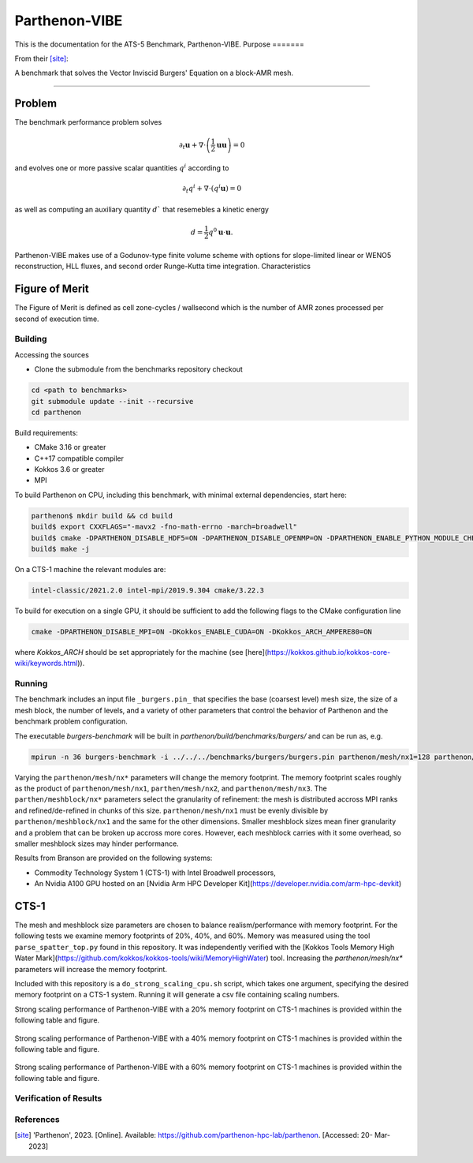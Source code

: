 ******
Parthenon-VIBE
******

This is the documentation for the ATS-5 Benchmark, Parthenon-VIBE. 
Purpose
=======

From their [site]_:

A benchmark that solves the Vector Inviscid Burgers' Equation on a block-AMR mesh.


===============

Problem
-------
The benchmark performance problem solves

.. math::
   \partial_t \mathbf{u} + \nabla\cdot\left(\frac{1}{2}\mathbf{u} \mathbf{u}\right) = 0

and evolves one or more passive scalar quantities :math:`q^i` according to

.. math:: 
   \partial_t q^i + \nabla \cdot \left( q^i \mathbf{u} \right) = 0


as well as computing an auxiliary quantity :math:`d`` that resemebles a kinetic energy

.. math:: 
   d = \frac{1}{2} q^0 \mathbf{u}\cdot\mathbf{u}.

Parthenon-VIBE makes use of a Godunov-type finite volume scheme with options for slope-limited linear or WENO5 reconstruction, HLL fluxes, and second order Runge-Kutta time integration.
Characteristics


Figure of Merit
---------------

The Figure of Merit is defined as cell zone-cycles / wallsecond which is the number of AMR zones processed per second of execution time. 


Building
========

Accessing the sources

* Clone the submodule from the benchmarks repository checkout 

.. code-block:: bash

   cd <path to benchmarks>
   git submodule update --init --recursive
   cd parthenon
 
..


Build requirements:

* CMake 3.16 or greater
* C++17 compatible compiler
* Kokkos 3.6 or greater
* MPI 

To build Parthenon on CPU, including this benchmark, with minimal external dependencies, start here:

.. code-block:: bash

   parthenon$ mkdir build && cd build
   build$ export CXXFLAGS="-mavx2 -fno-math-errno -march=broadwell"
   build$ cmake -DPARTHENON_DISABLE_HDF5=ON -DPARTHENON_DISABLE_OPENMP=ON -DPARTHENON_ENABLE_PYTHON_MODULE_CHECK=OFF -DREGRESSION_GOLD_STANDARD_SYNC=OFF ../
   build$ make -j

.. 

On a CTS-1 machine the relevant modules are:

.. code-block:: bash
   
   intel-classic/2021.2.0 intel-mpi/2019.9.304 cmake/3.22.3

To build for execution on a single GPU, it should be sufficient to add the following flags to the CMake configuration line

.. code-block:: bash
   
   cmake -DPARTHENON_DISABLE_MPI=ON -DKokkos_ENABLE_CUDA=ON -DKokkos_ARCH_AMPERE80=ON

..

where `Kokkos_ARCH` should be set appropriately for the machine (see [here](https://kokkos.github.io/kokkos-core-wiki/keywords.html)).


Running
=======


The benchmark includes an input file ``_burgers.pin_`` that specifies the base (coarsest level) mesh size, the size of a mesh block, the number of levels, and a variety of other parameters that control the behavior of Parthenon and the benchmark problem configuration.


The executable `burgers-benchmark` will be built in `parthenon/build/benchmarks/burgers/` and can be run as, e.g.

.. code-block:: bash

   mpirun -n 36 burgers-benchmark -i ../../../benchmarks/burgers/burgers.pin parthenon/mesh/nx1=128 parthenon/mesh/nx2=128 parthenon/mesh/nx3=128 parthenon/meshblock/nx1=16 parthenon/meshblock/nx2=16 parthenon/meshblock/nx3=16 parthenon/nlim=250

..

Varying the ``parthenon/mesh/nx*`` parameters will change the memory footprint. The memory footprint scales roughly as the product of ``parthenon/mesh/nx1``, ``parthen/mesh/nx2``, and ``parthenon/mesh/nx3``. The ``parthen/meshblock/nx*`` parameters select the granularity of refinement: the mesh is distributed accross MPI ranks and refined/de-refined in chunks of this size. ``parthenon/mesh/nx1`` must be evenly divisible by ``parthenon/meshblock/nx1`` and the same for the other dimensions. Smaller meshblock sizes mean finer granularity and a problem that can be broken up accross more cores. However, each meshblock carries with it some overhead, so smaller meshblock sizes may hinder performance.

Results from Branson are provided on the following systems:

* Commodity Technology System 1 (CTS-1) with Intel Broadwell processors,
* An Nvidia A100 GPU hosted on an [Nvidia Arm HPC Developer Kit](https://developer.nvidia.com/arm-hpc-devkit)

CTS-1
--------

The mesh and meshblock size parameters are chosen to balance
realism/performance with memory footprint. For the following tests we
examine memory footprints of 20%, 40%, and 60%. Memory was measured
using the tool ``parse_spatter_top.py`` found in this repository. It
was independently verified with the [Kokkos Tools Memory High Water
Mark](https://github.com/kokkos/kokkos-tools/wiki/MemoryHighWater)
tool. Increasing the `parthenon/mesh/nx*` parameters will increase the
memory footprint.

Included with this repository is a ``do_strong_scaling_cpu.sh``
script, which takes one argument, specifying the desired memory
footprint on a CTS-1 system. Running it will generate a csv file
containing scaling numbers.

Strong scaling performance of Parthenon-VIBE with a 20% memory footprint on CTS-1 machines is provided within the following table and figure.

.. csv-table:: VIBE Strong Scaling Performance on CTS-1 20% Memory Footprint
   :file: cpu_20.csv
   :align: center
   :widths: 10, 10, 10
   :header-rows: 1

.. figure:: cpu_20.png
   :align: center
   :scale: 50%
   :alt: VIBE Strong Scaling Performance on CTS-1 20% Memory Footprint

Strong scaling performance of Parthenon-VIBE with a 40% memory footprint on CTS-1 machines is provided within the following table and figure.

.. csv-table:: VIBE Strong Scaling Performance on CTS-1 40% Memory Footprint
   :file: cpu_40.csv
   :align: center
   :widths: 10, 10, 10
   :header-rows: 1

.. figure:: cpu_40.png
   :align: center
   :scale: 50%
   :alt: VIBE Strong Scaling Performance on CTS-1 40% Memory Footprint

Strong scaling performance of Parthenon-VIBE with a 60% memory footprint on CTS-1 machines is provided within the following table and figure.

.. csv-table:: VIBE Strong Scaling Performance on CTS-1 60% Memory Footprint
   :file: cpu_60.csv
   :align: center
   :widths: 10, 10, 10
   :header-rows: 1

.. figure:: cpu_60.png
   :align: center
   :scale: 50%
   :alt: VIBE Strong Scaling Performance on CTS-1 60% Memory Footprint

Verification of Results
=======================

References
==========

.. [site]  'Parthenon', 2023. [Online]. Available: https://github.com/parthenon-hpc-lab/parthenon. [Accessed: 20- Mar- 2023]
